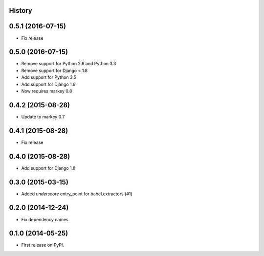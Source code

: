 .. :changelog:

History
-------

0.5.1 (2016-07-15)
------------------

* Fix release


0.5.0 (2016-07-15)
------------------

* Remove support for Python 2.6 and Python 3.3
* Remove support for Django < 1.8
* Add support for Python 3.5
* Add support for Django 1.9
* Now requires markey 0.8

0.4.2 (2015-08-28)
------------------

* Update to markey 0.7

0.4.1 (2015-08-28)
------------------

* Fix release

0.4.0 (2015-08-28)
------------------

* Add support for Django 1.8

0.3.0 (2015-03-15)
------------------

* Added `underscore` entry_point for babel.extractors (#1)

0.2.0 (2014-12-24)
------------------

* Fix dependency names.

0.1.0 (2014-05-25)
------------------

* First release on PyPI.
